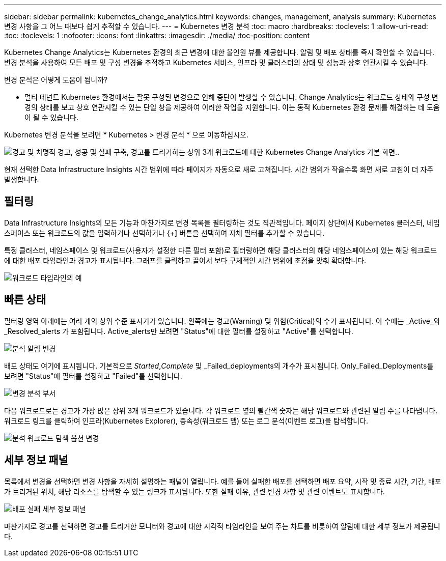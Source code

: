 ---
sidebar: sidebar 
permalink: kubernetes_change_analytics.html 
keywords: changes, management, analysis 
summary: Kubernetes 변경 사항을 그 어느 때보다 쉽게 추적할 수 있습니다. 
---
= Kubernetes 변경 분석
:toc: macro
:hardbreaks:
:toclevels: 1
:allow-uri-read: 
:toc: 
:toclevels: 1
:nofooter: 
:icons: font
:linkattrs: 
:imagesdir: ./media/
:toc-position: content


[role="lead"]
Kubernetes Change Analytics는 Kubernetes 환경의 최근 변경에 대한 올인원 뷰를 제공합니다. 알림 및 배포 상태를 즉시 확인할 수 있습니다. 변경 분석을 사용하여 모든 배포 및 구성 변경을 추적하고 Kubernetes 서비스, 인프라 및 클러스터의 상태 및 성능과 상호 연관시킬 수 있습니다.

변경 분석은 어떻게 도움이 됩니까?

* 멀티 테넌트 Kubernetes 환경에서는 잘못 구성된 변경으로 인해 중단이 발생할 수 있습니다. Change Analytics는 워크로드 상태와 구성 변경의 상태를 보고 상호 연관시킬 수 있는 단일 창을 제공하여 이러한 작업을 지원합니다. 이는 동적 Kubernetes 환경 문제를 해결하는 데 도움이 될 수 있습니다.


Kubernetes 변경 분석을 보려면 * Kubernetes > 변경 분석 * 으로 이동하십시오.

image:ChangeAnalytitcs_Main_Screen.png["경고 및 치명적 경고, 성공 및 실패 구축, 경고를 트리거하는 상위 3개 워크로드에 대한 Kubernetes Change Analytics 기본 화면"]..

현재 선택한 Data Infrastructure Insights 시간 범위에 따라 페이지가 자동으로 새로 고쳐집니다. 시간 범위가 작을수록 화면 새로 고침이 더 자주 발생합니다.



== 필터링

Data Infrastructure Insights의 모든 기능과 마찬가지로 변경 목록을 필터링하는 것도 직관적입니다. 페이지 상단에서 Kubernetes 클러스터, 네임스페이스 또는 워크로드의 값을 입력하거나 선택하거나 {+] 버튼을 선택하여 자체 필터를 추가할 수 있습니다.

특정 클러스터, 네임스페이스 및 워크로드(사용자가 설정한 다른 필터 포함)로 필터링하면 해당 클러스터의 해당 네임스페이스에 있는 해당 워크로드에 대한 배포 타임라인과 경고가 표시됩니다. 그래프를 클릭하고 끌어서 보다 구체적인 시간 범위에 초점을 맞춰 확대합니다.

image:ChangeAnalytitcs_Filtered_Timeline.png["워크로드 타임라인의 예"]



== 빠른 상태

필터링 영역 아래에는 여러 개의 상위 수준 표시기가 있습니다. 왼쪽에는 경고(Warning) 및 위험(Critical)의 수가 표시됩니다. 이 수에는 _Active_와 _Resolved_alerts 가 포함됩니다. Active_alerts만 보려면 "Status"에 대한 필터를 설정하고 "Active"를 선택합니다.

image:ChangeAnalytitcs_Alerts.png["분석 알림 변경"]

배포 상태도 여기에 표시됩니다. 기본적으로 _Started_,_Complete_ 및 _Failed_deployments의 개수가 표시됩니다. Only_Failed_Deployments를 보려면 "Status"에 필터를 설정하고 "Failed"를 선택합니다.

image:ChangeAnalytitcs_Deploys.png["변경 분석 부서"]

다음 워크로드로는 경고가 가장 많은 상위 3개 워크로드가 있습니다. 각 워크로드 옆의 빨간색 숫자는 해당 워크로드와 관련된 알림 수를 나타냅니다. 워크로드 링크를 클릭하여 인프라(Kubernetes Explorer), 종속성(워크로드 맵) 또는 로그 분석(이벤트 로그)을 탐색합니다.

image:ChangeAnalytitcs_ExploreWorkloadAlerts.png["분석 워크로드 탐색 옵션 변경"]



== 세부 정보 패널

목록에서 변경을 선택하면 변경 사항을 자세히 설명하는 패널이 열립니다. 예를 들어 실패한 배포를 선택하면 배포 요약, 시작 및 종료 시간, 기간, 배포가 트리거된 위치, 해당 리소스를 탐색할 수 있는 링크가 표시됩니다. 또한 실패 이유, 관련 변경 사항 및 관련 이벤트도 표시합니다.

image:ChangeAnalytitcs_DeployDetailPanel.png["배포 실패 세부 정보 패널"]

마찬가지로 경고를 선택하면 경고를 트리거한 모니터와 경고에 대한 시각적 타임라인을 보여 주는 차트를 비롯하여 알림에 대한 세부 정보가 제공됩니다.
